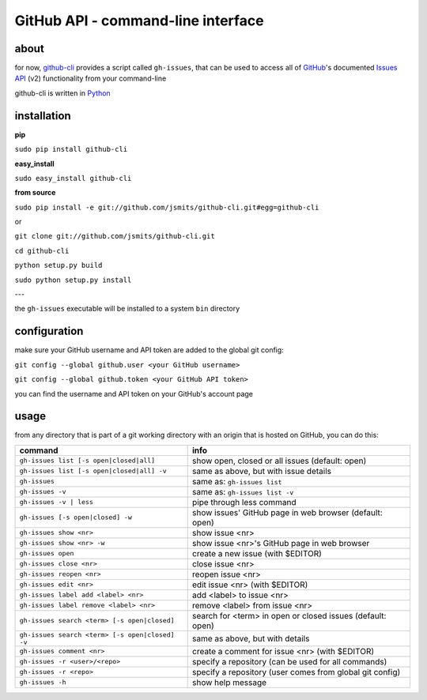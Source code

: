 GitHub API - command-line interface
===================================
about
*****
for now, `github-cli <http://github.com/jsmits/github-cli/>`_ provides a 
script called ``gh-issues``, that can be used to access all of `GitHub 
<http://www.github.com/>`_'s documented `Issues API 
<http://develop.github.com/p/issues.html>`_ (v2) functionality from your 
command-line

github-cli is written in `Python <http://www.python.org/>`_

installation
************

**pip**

``sudo pip install github-cli``

**easy_install**

``sudo easy_install github-cli``

**from source**

``sudo pip install -e git://github.com/jsmits/github-cli.git#egg=github-cli``

or

``git clone git://github.com/jsmits/github-cli.git``

``cd github-cli``

``python setup.py build``

``sudo python setup.py install``

---

the ``gh-issues`` executable will be installed to a system ``bin`` directory

configuration
*************
make sure your GitHub username and API token are added to the global git 
config:

``git config --global github.user <your GitHub username>``

``git config --global github.token <your GitHub API token>``

you can find the username and API token on your GitHub's account page

usage
*****
from any directory that is part of a git working directory with an origin that
is hosted on GitHub, you can do this:

=============================================== ================================================================
command                                         info
=============================================== ================================================================
``gh-issues list [-s open|closed|all]``         show open, closed or all issues (default: open)
``gh-issues list [-s open|closed|all] -v``      same as above, but with issue details
``gh-issues``                                   same as: ``gh-issues list``
``gh-issues -v``                                same as: ``gh-issues list -v``
``gh-issues -v | less``                         pipe through less command
``gh-issues [-s open|closed] -w``               show issues' GitHub page in web browser (default: open)
``gh-issues show <nr>``                         show issue <nr>
``gh-issues show <nr> -w``                      show issue <nr>'s GitHub page in web browser
``gh-issues open``                              create a new issue (with $EDITOR)
``gh-issues close <nr>``                        close issue <nr>
``gh-issues reopen <nr>``                       reopen issue <nr>
``gh-issues edit <nr>``                         edit issue <nr> (with $EDITOR)
``gh-issues label add <label> <nr>``            add <label> to issue <nr>
``gh-issues label remove <label> <nr>``         remove <label> from issue <nr>
``gh-issues search <term> [-s open|closed]``    search for <term> in open or closed issues (default: open)
``gh-issues search <term> [-s open|closed] -v`` same as above, but with details
``gh-issues comment <nr>``                      create a comment for issue <nr> (with $EDITOR)
``gh-issues -r <user>/<repo>``                  specify a repository (can be used for all commands)
``gh-issues -r <repo>``                         specify a repository (user comes from global git config)
``gh-issues -h``                                show help message
=============================================== ================================================================